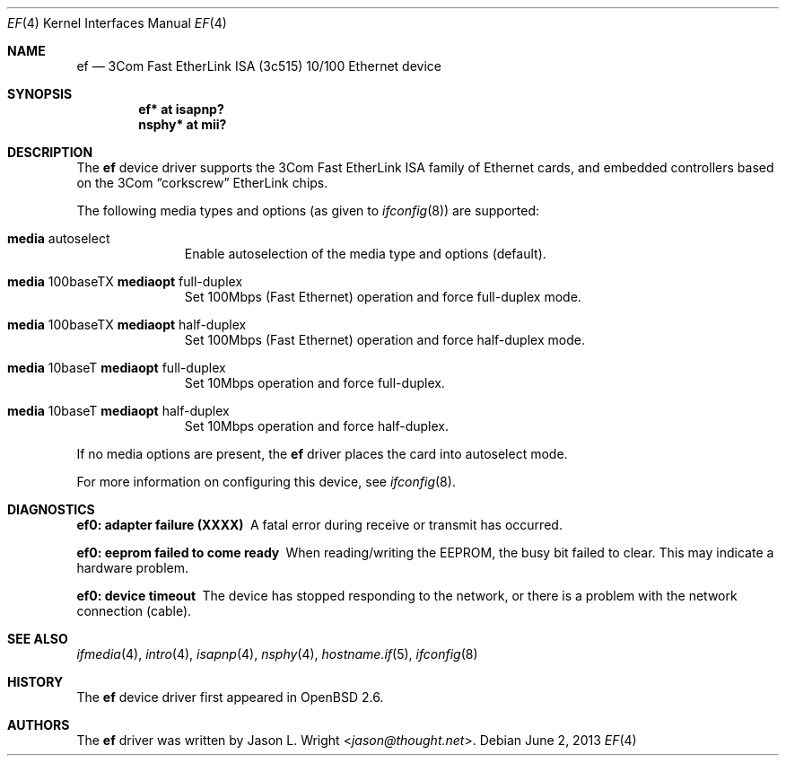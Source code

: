 .\"	$OpenBSD: ef.4,v 1.17 2013/06/02 20:23:33 tedu Exp $
.\"
.\" Copyright (c) 1998 Jason L. Wright (jason@thought.net)
.\" All rights reserved.
.\"
.\" Redistribution and use in source and binary forms, with or without
.\" modification, are permitted provided that the following conditions
.\" are met:
.\" 1. Redistributions of source code must retain the above copyright
.\"    notice, this list of conditions and the following disclaimer.
.\" 2. Redistributions in binary form must reproduce the above copyright
.\"    notice, this list of conditions and the following disclaimer in the
.\"    documentation and/or other materials provided with the distribution.
.\"
.\" THIS SOFTWARE IS PROVIDED BY THE AUTHOR ``AS IS'' AND ANY EXPRESS OR
.\" IMPLIED WARRANTIES, INCLUDING, BUT NOT LIMITED TO, THE IMPLIED
.\" WARRANTIES OF MERCHANTABILITY AND FITNESS FOR A PARTICULAR PURPOSE ARE
.\" DISCLAIMED.  IN NO EVENT SHALL THE AUTHOR BE LIABLE FOR ANY DIRECT,
.\" INDIRECT, INCIDENTAL, SPECIAL, EXEMPLARY, OR CONSEQUENTIAL DAMAGES
.\" (INCLUDING, BUT NOT LIMITED TO, PROCUREMENT OF SUBSTITUTE GOODS OR
.\" SERVICES; LOSS OF USE, DATA, OR PROFITS; OR BUSINESS INTERRUPTION)
.\" HOWEVER CAUSED AND ON ANY THEORY OF LIABILITY, WHETHER IN CONTRACT,
.\" STRICT LIABILITY, OR TORT (INCLUDING NEGLIGENCE OR OTHERWISE) ARISING IN
.\" ANY WAY OUT OF THE USE OF THIS SOFTWARE, EVEN IF ADVISED OF THE
.\" POSSIBILITY OF SUCH DAMAGE.
.\"
.Dd $Mdocdate: June 2 2013 $
.Dt EF 4
.Os
.Sh NAME
.Nm ef
.Nd 3Com Fast EtherLink ISA (3c515) 10/100 Ethernet device
.Sh SYNOPSIS
.Cd "ef* at isapnp?"
.Cd "nsphy* at mii?"
.Sh DESCRIPTION
The
.Nm
device driver supports the 3Com Fast EtherLink ISA family
of Ethernet cards, and embedded controllers based on the 3Com
.Dq corkscrew
EtherLink chips.
.Pp
The following media types and options (as given to
.Xr ifconfig 8 )
are supported:
.Bl -tag -width xxx -offset indent
.It Cm media No autoselect
Enable autoselection of the media type and options (default).
.It Cm media No 100baseTX Cm mediaopt No full-duplex
Set 100Mbps (Fast Ethernet) operation and force full-duplex mode.
.It Cm media No 100baseTX Cm mediaopt No half-duplex
Set 100Mbps (Fast Ethernet) operation and force half-duplex mode.
.It Cm media No 10baseT Cm mediaopt No full-duplex
Set 10Mbps operation and force full-duplex.
.It Cm media No 10baseT Cm mediaopt No half-duplex
Set 10Mbps operation and force half-duplex.
.El
.Pp
If no media options are present, the
.Nm
driver places the card into autoselect mode.
.Pp
For more information on configuring this device, see
.Xr ifconfig 8 .
.Sh DIAGNOSTICS
.Bl -diag
.It "ef0: adapter failure (XXXX)"
A fatal error during receive or transmit has occurred.
.It "ef0: eeprom failed to come ready"
When reading/writing the EEPROM, the busy bit failed to clear.
This may indicate a hardware problem.
.It "ef0: device timeout"
The device has stopped responding to the network, or there is a problem with
the network connection (cable).
.El
.Sh SEE ALSO
.Xr ifmedia 4 ,
.Xr intro 4 ,
.Xr isapnp 4 ,
.Xr nsphy 4 ,
.Xr hostname.if 5 ,
.Xr ifconfig 8
.Sh HISTORY
The
.Nm
device driver first appeared in
.Ox 2.6 .
.Sh AUTHORS
The
.Nm
driver was written by
.An Jason L. Wright Aq Mt jason@thought.net .
